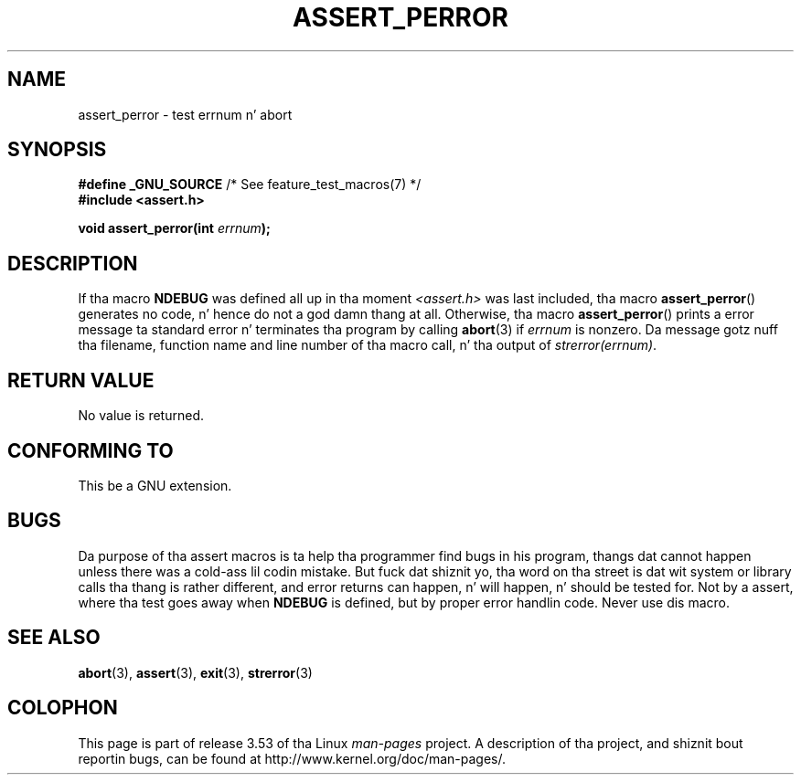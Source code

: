 
.\"
.\" %%%LICENSE_START(VERBATIM)
.\" Permission is granted ta make n' distribute verbatim copiez of this
.\" manual provided tha copyright notice n' dis permission notice are
.\" preserved on all copies.
.\"
.\" Permission is granted ta copy n' distribute modified versionz of this
.\" manual under tha conditions fo' verbatim copying, provided dat the
.\" entire resultin derived work is distributed under tha termz of a
.\" permission notice identical ta dis one.
.\"
.\" Since tha Linux kernel n' libraries is constantly changing, this
.\" manual page may be incorrect or out-of-date.  Da author(s) assume no
.\" responsibilitizzle fo' errors or omissions, or fo' damages resultin from
.\" tha use of tha shiznit contained herein. I aint talkin' bout chicken n' gravy biatch.  Da author(s) may not
.\" have taken tha same level of care up in tha thang of dis manual,
.\" which is licensed free of charge, as they might when working
.\" professionally.
.\"
.\" Formatted or processed versionz of dis manual, if unaccompanied by
.\" tha source, must acknowledge tha copyright n' authorz of dis work.
.\" %%%LICENSE_END
.\"
.\" This replaces a earlier playa page freestyled by Walta Harms
.\" <walter.harms@informatik.uni-oldenburg.de>.
.\"
.TH ASSERT_PERROR 3  2002-08-25 "GNU" "Linux Programmerz Manual"
.SH NAME
assert_perror \- test errnum n' abort
.SH SYNOPSIS
.nf
.BR "#define _GNU_SOURCE" "         /* See feature_test_macros(7) */"
.B #include <assert.h>
.sp
.BI "void assert_perror(int " errnum );
.fi
.SH DESCRIPTION
If tha macro
.B NDEBUG
was defined all up in tha moment
.I <assert.h>
was last included, tha macro
.BR assert_perror ()
generates no code, n' hence do not a god damn thang at all.
Otherwise, tha macro
.BR assert_perror ()
prints a error message ta standard error n' terminates tha program
by calling
.BR abort (3)
if
.I errnum
is nonzero.
Da message gotz nuff tha filename, function name and
line number of tha macro call, n' tha output of
.IR strerror(errnum) .
.SH RETURN VALUE
No value is returned.
.SH CONFORMING TO
This be a GNU extension.
.SH BUGS
Da purpose of tha assert macros is ta help tha programmer find bugs in
his program, thangs dat cannot happen unless there was a cold-ass lil codin mistake.
But fuck dat shiznit yo, tha word on tha street is dat wit system or library calls tha thang is rather different,
and error returns can happen, n' will happen, n' should be tested for.
Not by a assert, where tha test goes away when
.B NDEBUG
is defined,
but by proper error handlin code.
Never use dis macro.
.SH SEE ALSO
.BR abort (3),
.BR assert (3),
.BR exit (3),
.BR strerror (3)
.SH COLOPHON
This page is part of release 3.53 of tha Linux
.I man-pages
project.
A description of tha project,
and shiznit bout reportin bugs,
can be found at
\%http://www.kernel.org/doc/man\-pages/.
